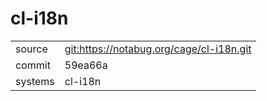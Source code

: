 * cl-i18n

|---------+------------------------------------------|
| source  | git:https://notabug.org/cage/cl-i18n.git |
| commit  | 59ea66a                                  |
| systems | cl-i18n                                  |
|---------+------------------------------------------|
